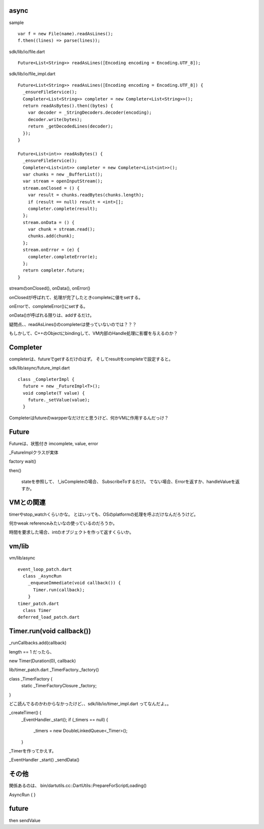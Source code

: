 async
===============================================================================

sample ::

  var f = new File(name).readAsLines();
  f.then((lines) => parse(lines));

sdk/lib/io/file.dart ::

  Future<List<String>> readAsLines([Encoding encoding = Encoding.UTF_8]);

sdk/lib/io/file_impl.dart ::

  Future<List<String>> readAsLines([Encoding encoding = Encoding.UTF_8]) {
    _ensureFileService();
    Completer<List<String>> completer = new Completer<List<String>>();
    return readAsBytes().then((bytes) {
      var decoder = _StringDecoders.decoder(encoding);
      decoder.write(bytes);
      return _getDecodedLines(decoder);
    });
  }

  Future<List<int>> readAsBytes() {
    _ensureFileService();
    Completer<List<int>> completer = new Completer<List<int>>();
    var chunks = new _BufferList();
    var stream = openInputStream();
    stream.onClosed = () {
      var result = chunks.readBytes(chunks.length);
      if (result == null) result = <int>[];
      completer.complete(result);
    };
    stream.onData = () {
      var chunk = stream.read();
      chunks.add(chunk);
    };
    stream.onError = (e) {
      completer.completeError(e);
    };
    return completer.future;
  }

streamのonClosed(), onData(), onError()

onClosedが呼ばれて、処理が完了したときcompleteに値をsetする。

onErrorで、completeError()にsetする。

onData()が呼ばれる限りは、addするだけ。


疑問点、、readAsLines()のcompleterは使っていないのでは？？？

もしかして、C++のObjectにbindingして、VM内部のHandle処理に影響を与えるのか？

Completer
===============================================================================
completerは、futureでgetするだけのはず。
そしてresultをcompleteで設定すると。

sdk/lib/async/future_impl.dart ::

  class _CompleterImpl {
    future = new _FutureImpl<T>();
    void complete(T value) {
      future._setValue(value);
    }

Completerはfutureのwarpperなだけだと思うけど、何かVMに作用するんだっけ？

Future
===============================================================================
Futureは、状態付き imcomplete, value, error

_FutureImplクラスが実体

factory wait()

then()

  stateを参照して、
  !_isCompleteの場合、 SubscribeToするだけ。
  でない場合、Errorを返すか、handleValueを返すか。



VMとの関連
===============================================================================
timerやstop_watchくらいかな。 とはいっても、OSのplatformの処理を呼ぶだけなんだろうけど。

何かweak referenceみたいなの使っているのだろうか。

時間を要求した場合、intのオブジェクトを作って返すくらいか。


vm/lib
===============================================================================
vm/lib/async ::

  event_loop_patch.dart
    class _AsyncRun
      _enqueueImmediate(void callback()) {
        Timer.run(callback);
      }
  timer_patch.dart
    class Timer
  deferred_load_patch.dart

Timer.run(void callback())
===============================================================================

_runCallbacks.add(callback)

length == 1 だったら、

new Timer(Duration(0), callback)

lib/timer_patch.dart _TimerFactory._factory()

class _TimerFactory {
  static _TimerFactoryClosure _factory;
}

どこ読んでるのかわからなかったけど、、sdk/lib/io/timer_impl.dart
ってなんだよ。。

_createTimer() {
  _EventHandler._start();
  if (_timers == null) {
    _timers = new DoubleLinkedQueue<_Timer>();
  }

_Timerを作ってかえす。

_EventHandler
_start()
_sendData()




その他
===============================================================================
関係あるのは、
bin/dartutils.cc::DartUtils::PrepareForScriptLoading()


AsyncRun {
}

future
===============================================================================

then sendValue


